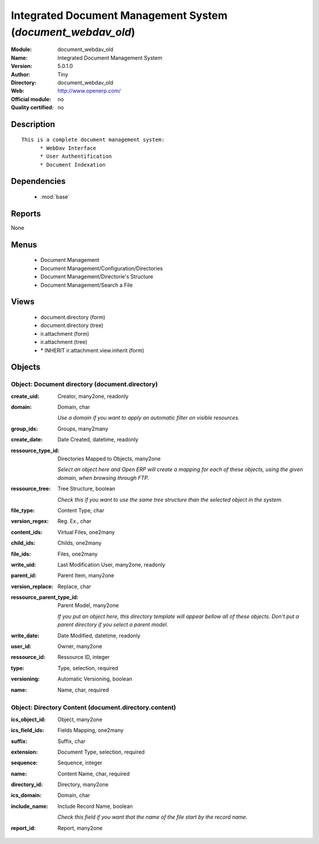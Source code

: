
.. module:: document_webdav_old
    :synopsis: Integrated Document Management System 
    :noindex:
.. 

.. raw:: html

    <link rel="stylesheet" href="../_static/hide_objects_in_sidebar.css" type="text/css" />

Integrated Document Management System (*document_webdav_old*)
=============================================================
:Module: document_webdav_old
:Name: Integrated Document Management System
:Version: 5.0.1.0
:Author: Tiny
:Directory: document_webdav_old
:Web: http://www.openerp.com/
:Official module: no
:Quality certified: no

Description
-----------

::

  This is a complete document management system:
  	* WebDav Interface
  	* User Authentification
  	* Document Indexation

Dependencies
------------

 * :mod:`base`

Reports
-------

None


Menus
-------

 * Document Management
 * Document Management/Configuration/Directories
 * Document Management/Directorie's Structure
 * Document Management/Search a File

Views
-----

 * document.directory (form)
 * document.directory (tree)
 * ir.attachment (form)
 * ir.attachment (tree)
 * \* INHERIT ir.attachment.view.inherit (form)


Objects
-------

Object: Document directory (document.directory)
###############################################



:create_uid: Creator, many2one, readonly





:domain: Domain, char

    *Use a domain if you want to apply an automatic filter on visible resources.*



:group_ids: Groups, many2many





:create_date: Date Created, datetime, readonly





:ressource_type_id: Directories Mapped to Objects, many2one

    *Select an object here and Open ERP will create a mapping for each of these objects, using the given domain, when browsing through FTP.*



:ressource_tree: Tree Structure, boolean

    *Check this if you want to use the same tree structure than the selected object in the system.*



:file_type: Content Type, char





:version_regex: Reg. Ex., char





:content_ids: Virtual Files, one2many





:child_ids: Childs, one2many





:file_ids: Files, one2many





:write_uid: Last Modification User, many2one, readonly





:parent_id: Parent Item, many2one





:version_replace: Replace, char





:ressource_parent_type_id: Parent Model, many2one

    *If you put an object here, this directory template will appear bellow all of these objects. Don't put a parent directory if you select a parent model.*



:write_date: Date Modified, datetime, readonly





:user_id: Owner, many2one





:ressource_id: Ressource ID, integer





:type: Type, selection, required





:versioning: Automatic Versioning, boolean





:name: Name, char, required




Object: Directory Content (document.directory.content)
######################################################



:ics_object_id: Object, many2one





:ics_field_ids: Fields Mapping, one2many





:suffix: Suffix, char





:extension: Document Type, selection, required





:sequence: Sequence, integer





:name: Content Name, char, required





:directory_id: Directory, many2one





:ics_domain: Domain, char





:include_name: Include Record Name, boolean

    *Check this field if you want that the name of the file start by the record name.*



:report_id: Report, many2one


